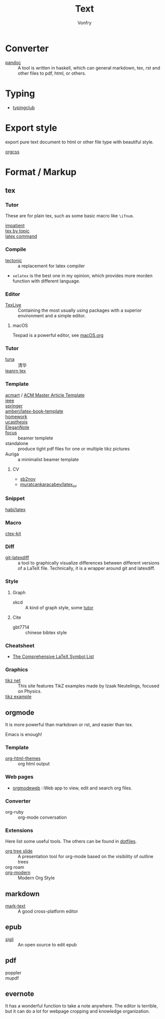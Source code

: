:PROPERTIES:
:ID:       e72ff155-eb79-44ca-8f3e-d9494bb1151e
:END:
#+TITLE: Text
#+AUTHOR: Vonfry

* Converter
  :PROPERTIES:
  :ID:       c1ea0b87-03e5-483a-9d97-fc06fa1eaaa2
  :END:
  - [[http://www.pandoc.org/][pandoc]] :: A tool is written in haskell, which can general markdown, tex, rst and other files to pdf, html, or others.

* Typing
  :PROPERTIES:
  :ID:       cb1378cf-0ddb-40ff-87bd-5f435818ee7e
  :END:
  - [[https://www.typingclub.com/][typingclub]]

* Export style
  :PROPERTIES:
  :ID:       da97eace-69dc-4121-9e49-f59d60a8aa2c
  :END:
  export pure text document to html or other file type with beautiful style.
  - [[https://github.com/gongzhitaao/orgcss][orgcss]] ::
* Format / Markup
  :PROPERTIES:
  :ID:       7fce8e13-b895-4e0d-bd51-033784b84a7b
  :END:
** tex
   :PROPERTIES:
   :ID:       c5bff091-a950-4738-a451-de47a1a5d2bf
   :END:
*** Tutor
    :PROPERTIES:
    :ID:       d77d1a15-0f2d-429d-a7e4-d922a37005c0
    :END:
    These are for plain tex, such as some basic macro like ~\ifnum~.
    - [[https://mirrors.rit.edu/CTAN/info/impatient/][impatient]] ::
    - [[https://ctan.math.illinois.edu/info/texbytopic/][tex by topic]] ::
    - [[http://www-sop.inria.fr/marelle/tralics/doc-w.html#cmd-whiledo][latex command]] ::
*** Compile
    :PROPERTIES:
    :ID:       989698cc-83fa-482b-8bec-d586b3fa5466
    :END:
    - [[https://github.com/tectonic-typesetting/tectonic][tectonic]] :: a replacement for latex compiler
    - ~xelatex~ is the best one in my opinion, which provides more morden function with different language.

*** Editor
    :PROPERTIES:
    :ID:       727c4105-7416-4c7f-897f-2a6f36110a20
    :END:
    - [[http://tug.org/texlive/][TexLive]] :: Containing the most usually using packages with a superior environment and a simple editor.

**** macOS
     Texpad is a powerful editor, see [[../app-os/macos.org][macOS.org]]

*** Tutor
    :PROPERTIES:
    :ID:       951c7eda-a150-4bd4-a107-9706d50d612a
    :END:
     - [[https://github.com/tuna/thulib-latex-talk][tuna]] :: 清华
     - [[https://www.learnlatex.org/en/][leanrn tex]] ::

*** Template
    :PROPERTIES:
    :ID:       9db51144-b4c6-4276-af7c-b7d301913a4d
    :END:
    - [[https://github.com/borisveytsman/acmart][acmart]] / [[https://www.acm.org/publications/proceedings-template][ACM Master Article Template]] ::
    - [[https://journals.ieeeauthorcenter.ieee.org/create-your-ieee-journal-article/authoring-tools-and-templates/ieee-article-templates/][ieee]] ::
    - [[https://www.springer.com/gp/livingreviews/latex-templates][springer]] ::
    - [[https://github.com/amberj/latex-book-template][amberj/latex-book-template]] ::
    - [[https://github.com/jdavis/latex-homework-template][homework]] ::
    - [[https://github.com/mohuangrui/ucasthesis][ucasthesis]] ::
    - [[https://github.com/ElegantLaTeX/ElegantNote][EleganNote]] ::
    - [[https://github.com/elauksap/focus-beamertheme][focus]] :: beamer templete
    - standalone :: produce tight pdf files for one or multiple tikz pictures
    - Auriga :: a minimalist beamer template
**** CV
     :PROPERTIES:
     :ID:       16619e56-273d-432a-a83a-df5ae2b7952a
     :END:
     - [[https://github.com/sb2nov/resume/][sb2nov]]
     - [[https://github.com/muratcankaracabey/latex_cv][muratcankaracabey/latex_cv]]
*** Snippet
    :PROPERTIES:
    :ID:       57f94211-4624-43c6-a0d5-ba624b2b8a7b
    :END:
    - [[https://github.com/habi/latex][habi/latex]] ::

*** Macro
    :PROPERTIES:
    :ID:       c35637af-e8ab-4447-85b7-ea34d28fa150
    :END:
    - [[https://github.com/CTeX-org/ctex-kit][ctex-kit]] ::
*** Diff
    :PROPERTIES:
    :ID:       edf33509-365f-42b0-b93e-e7779ce49c8b
    :END:
    - [[https://gitlab.com/git-latexdiff/git-latexdiff][git-latexdiff]] :: a tool to graphically visualize differences between
      different versions of a LaTeX file. Technically, it is a wrapper around git
      and latexdiff.

*** Style
    :PROPERTIES:
    :ID:       0ceab4ba-ee8a-43f2-a305-9dbd84559820
    :END:
**** Graph
     - xkcd :: A kind of graph style, some [[https://tex.stackexchange.com/questions/74878/create-xkcd-style-diagram-in-tex][tutor]]
**** Cite
     - gbt7714 :: chinese bibtex style

*** Cheatsheet
    :PROPERTIES:
    :ID:       e576e52f-cbc7-4e2b-b942-ff9292aa4011
    :END:
    - [[http://tug.ctan.org/info/symbols/comprehensive/symbols-a4.pdf][The Comprehensive LaTeX Symbol List]]

*** Graphics
    - [[https://tikz.net][tikz net]] :: This site features TikZ examples made by Izaak Neutelings, focused on Physics.
    - [[https://texample.net/tikz/examples/][tikz example]] ::
** orgmode
   :PROPERTIES:
   :ID:       5fdbbd92-23bc-46bf-a2fc-52c4e2a2d8e3
   :END:
   It is more powerful than markdown or rst, and easier than tex.

   Emacs is enough!

*** Template
    :PROPERTIES:
    :ID:       e0521747-0584-4bef-b488-825e269da647
    :END:
    - [[https://github.com/fniessen/org-html-themes][org-html-themes]] :: org html output
*** Web pages
    - [[https://orgmodeweb.org/][orgmodeweb]] ::Web app to view, edit and search org files.
*** Converter
    - org-ruby :: org-mode conversation
*** Extensions
    Here list some useful tools. The others can be found in [[https://gitlab.com/Vonfry/dotfiles][dotfiles]].
    - [[https://github.com/takaxp/org-tree-slide][org tree slide]] :: A presentation tool for org-mode based on the visibility
      of outline trees
    - org roam ::
    - [[https://github.com/minad/org-modern][org-modern]] :: Modern Org Style
** markdown
   :PROPERTIES:
   :ID:       e5b47836-aaf9-41d0-8607-ce7b0cd5d4f2
   :END:
   - [[https://marktext.github.io/website/][mark-text]] :: A good cross-platform editor
** epub
   :PROPERTIES:
   :ID:       eac0345d-f21b-4999-bbd5-4cd2717f0271
   :END:
   - [[https://sigil-ebook.com/][sigil]] :: An open source to edit epub
** pdf
   :PROPERTIES:
   :ID:       f15b2d68-3bb6-4ce0-99a1-6caaabb18c64
   :END:
   - poppler ::
   - mupdf ::
** evernote
   :PROPERTIES:
   :ID:       d51b2758-0e87-447e-8ae6-5a9ae4891ed1
   :END:
   It has a wonderful function to take a note anywhere. The editor
   is terrible, but it can do a lot for webpage cropping and knowledge
   organization.
